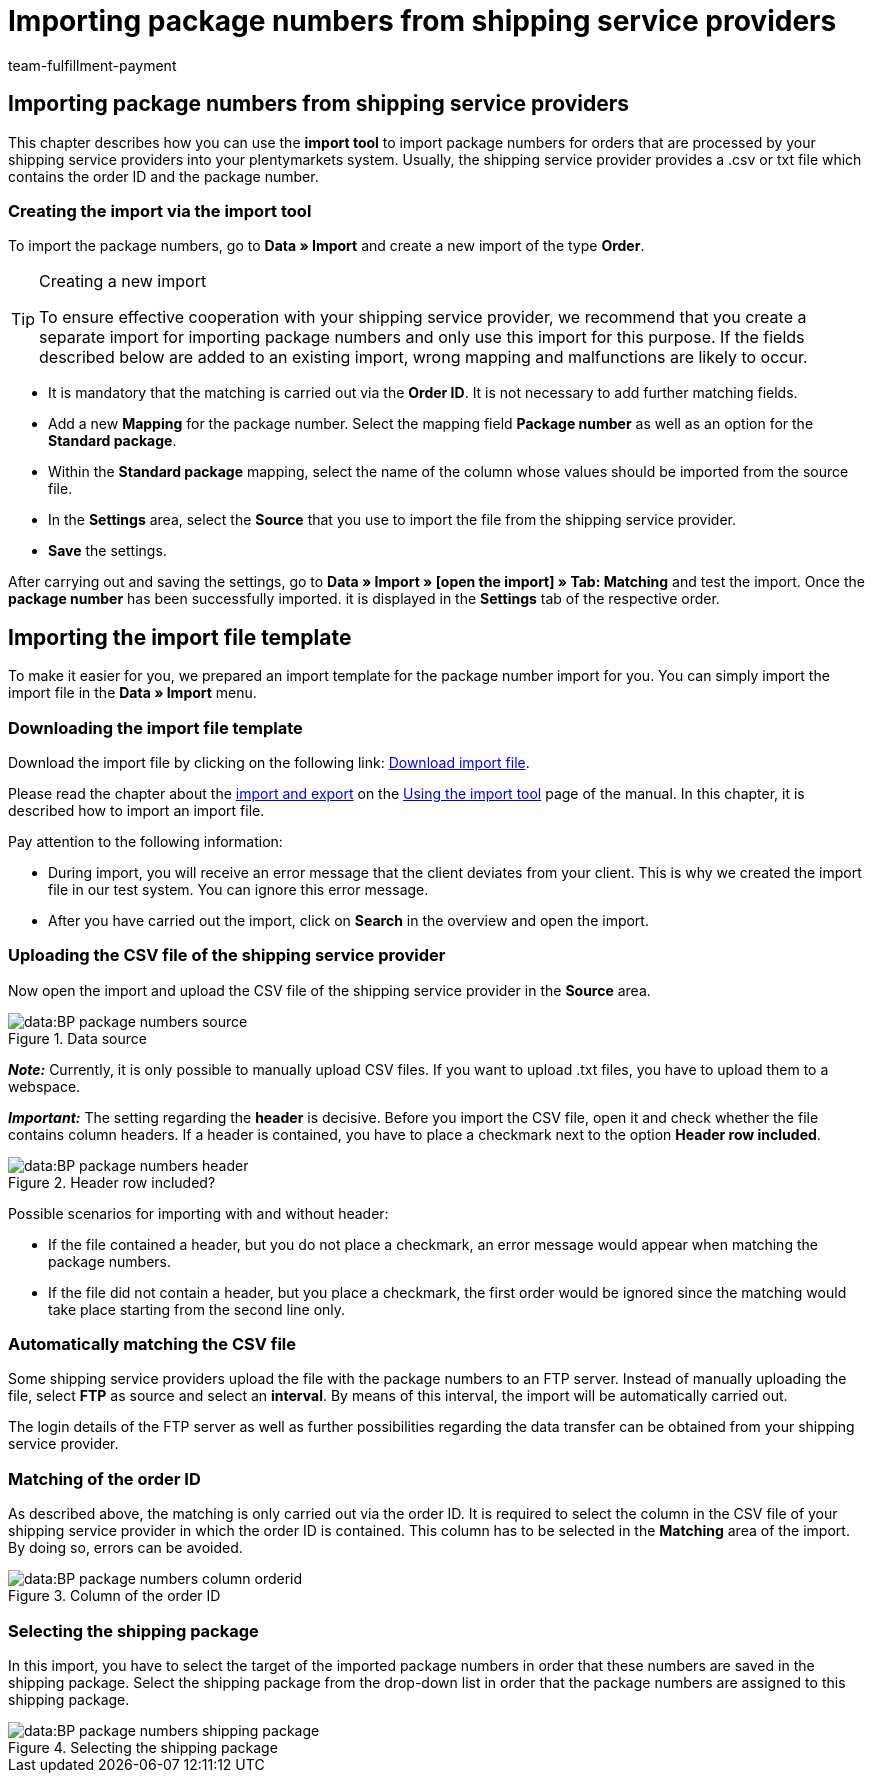= Importing package numbers from shipping service providers
:keywords: ElasticSync, Import, orders, Best Practice, automated, package numbers, shipping service provider
:id: NG7LSRE
:author: team-fulfillment-payment

[#import-package-numbers]
== Importing package numbers from shipping service providers

This chapter describes how you can use the *import tool* to import package numbers for orders that are processed by your shipping service providers into your plentymarkets system. Usually, the shipping service provider provides a .csv or txt file which contains the order ID and the package number.

=== Creating the import via the import tool

To import the package numbers, go to *Data » Import* and create a new import of the type *Order*.

[TIP]
.Creating a new import
====
To ensure effective cooperation with your shipping service provider, we recommend that you create a separate import for importing package numbers and only use this import for this purpose. If the fields described below are added to an existing import, wrong mapping and malfunctions are likely to occur.
====

* It is mandatory that the matching is carried out via the *Order ID*. It is not necessary to add further matching fields.

* Add a new *Mapping* for the package number. Select the mapping field *Package number* as well as an option for the *Standard package*.

* Within the *Standard package* mapping, select the name of the column whose values should be imported from the source file.

* In the *Settings* area, select the *Source* that you use to import the file from the shipping service provider.

* *Save* the settings.

After carrying out and saving the settings, go to *Data » Import » [open the import] » Tab: Matching* and test the import. Once the *package number* has been successfully imported. it is displayed in the *Settings* tab of the respective order.

[#import-sync-file-template]
== Importing the import file template

To make it easier for you, we prepared an import template for the package number import for you. You can simply import the import file in the *Data » Import* menu.

[#download-sync-file-template]
=== Downloading the import file template

Download the import file by clicking on the following link: link:https://cdn02.plentymarkets.com/pmsbpnokwu6a/frontend/ElasticSync_BestPractice/Paketnummernimport.json.zip[Download import file^].

Please read the chapter about the xref:data:ElasticSync.adoc#1640[import and export] on the xref:data:ElasticSync.adoc#[Using the import tool] page of the manual. In this chapter, it is described how to import an import file.

Pay attention to the following information:

* During import, you will receive an error message that the client deviates from your client. This is why we created the import file in our test system. You can ignore this error message.
* After you have carried out the import, click on *Search* in the overview and open the import.

[#upload-csv-file-shipping-service-provider]
=== Uploading the CSV file of the shipping service provider

Now open the import and upload the CSV file of the shipping service provider in the *Source* area.

.Data source
image::data:BP-package-numbers-source.png[]

*_Note:_* Currently, it is only possible to manually upload CSV files. If you want to upload .txt files, you have to upload them to a webspace.

*_Important:_* The setting regarding the *header* is decisive. Before you import the CSV file, open it and check whether the file contains column headers. If a header is contained, you have to place a checkmark next to the option *Header row included*.

.Header row included?
image::data:BP-package-numbers-header.png[]

[.subhead]
Possible scenarios for importing with and without header:

* If the file contained a header, but you do not place a checkmark, an error message would appear when matching the package numbers.

* If the file did not contain a header, but you place a checkmark, the first order would be ignored since the matching would take place starting from the second line only.

[#automatically-matching-csv-file]
=== Automatically matching the CSV file

Some shipping service providers upload the file with the package numbers to an FTP server. Instead of manually uploading the file, select *FTP* as source and select an *interval*. By means of this interval, the import will be automatically carried out.

The login details of the FTP server as well as further possibilities regarding the data transfer can be obtained from your shipping service provider.

[#matching-order-id]
=== Matching of the order ID

As described above, the matching is only carried out via the order ID. It is required to select the column in the CSV file of your shipping service provider in which the order ID is contained. This column has to be selected in the *Matching* area of the import. By doing so, errors can be avoided.

.Column of the order ID
image::data:BP-package-numbers-column-orderid.png[]

[#select-shipping-package]
=== Selecting the shipping package

In this import, you have to select the target of the imported package numbers in order that these numbers are saved in the shipping package. Select the shipping package from the drop-down list in order that the package numbers are assigned to this shipping package.

.Selecting the shipping package
image::data:BP-package-numbers-shipping-package.png[]
